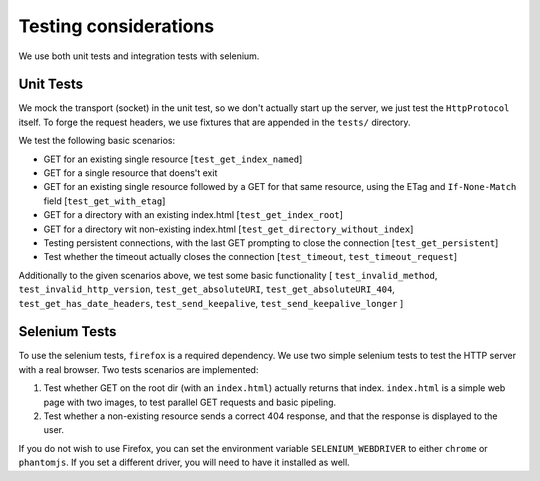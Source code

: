 ======================
Testing considerations
======================

We use both unit tests and integration tests with selenium.

Unit Tests
----------
We mock the transport (socket) in the unit test, so we don't actually start up the
server, we just test the ``HttpProtocol`` itself.
To forge the request headers, we use fixtures that are appended in the ``tests/``
directory.

We test the following basic scenarios:

- GET for an existing single resource
  [``test_get_index_named``]
- GET for a single resource that doens't exit
- GET for an existing single resource followed by a GET for that same resource,
  using the ETag and ``If-None-Match`` field
  [``test_get_with_etag``]
- GET for a directory with an existing index.html
  [``test_get_index_root``]
- GET for a directory wit non-existing index.html
  [``test_get_directory_without_index``]
- Testing persistent connections, with the last GET prompting to close the
  connection
  [``test_get_persistent``]
- Test whether the timeout actually closes the connection
  [``test_timeout``, ``test_timeout_request``]

Additionally to the given scenarios above, we test some basic functionality
[ ``test_invalid_method``, ``test_invalid_http_version``, ``test_get_absoluteURI``,
``test_get_absoluteURI_404``, ``test_get_has_date_headers``, ``test_send_keepalive``,
``test_send_keepalive_longer`` ]

Selenium Tests
--------------

To use the selenium tests, ``firefox`` is a required dependency. We use two
simple selenium tests to test the HTTP server with a real browser. Two tests
scenarios are implemented:

1. Test whether GET on the root dir (with an ``index.html``) actually returns
   that index. ``index.html`` is a simple web page with two images, to test
   parallel GET requests and basic pipeling.

2. Test whether a non-existing resource sends a correct 404 response, and that
   the response is displayed to the user.

If you do not wish to use Firefox, you can set the environment variable
``SELENIUM_WEBDRIVER`` to either ``chrome`` or ``phantomjs``. If you set
a different driver, you will need to have it installed as well.
